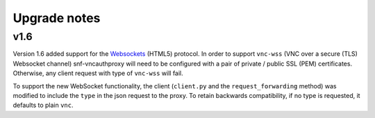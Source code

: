 Upgrade notes
^^^^^^^^^^^^^

v1.6
====
Version 1.6 added support for the `Websockets <http://tools.ietf.org/html/rfc6455>`_
(HTML5) protocol. In order to support ``vnc-wss`` (VNC over a secure (TLS)
Websocket channel) snf-vncauthproxy will need to be configured with a pair of
private / public SSL (PEM) certificates. Otherwise, any client request with
type of ``vnc-wss`` will fail.

To support the new WebSocket functionality, the client (``client.py`` and the
``request_forwarding`` method) was modified to include the ``type`` in the json
request to the proxy. To retain backwards compatibility, if no type is
requested, it defaults to plain ``vnc``.
